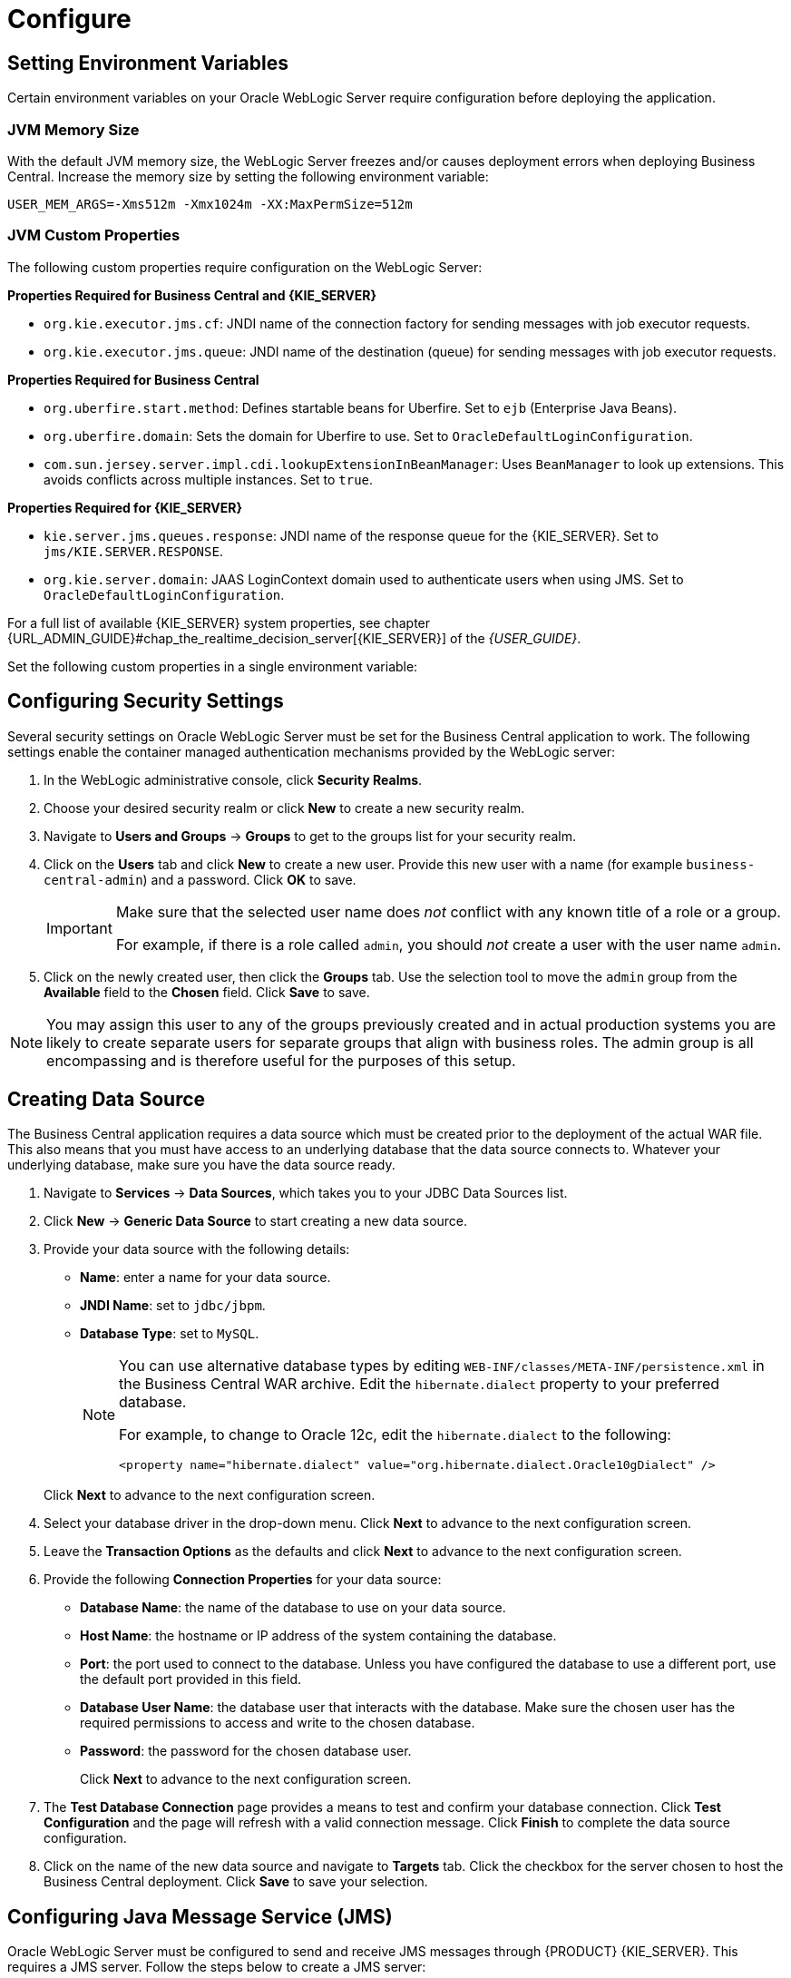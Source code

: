 [[_chap_configure]]
= Configure

[[_setting_environment_variables]]
== Setting Environment Variables

Certain environment variables on your Oracle WebLogic Server require configuration before deploying the application.

[float]
=== JVM Memory Size

With the default JVM memory size, the WebLogic Server freezes and/or causes deployment errors when deploying Business Central. Increase the memory size by setting the following environment variable:

----
USER_MEM_ARGS=-Xms512m -Xmx1024m -XX:MaxPermSize=512m
----

[float]
=== JVM Custom Properties

The following custom properties require configuration on the WebLogic Server:

*Properties Required for Business Central and {KIE_SERVER}*

* `org.kie.executor.jms.cf`: JNDI name of the connection factory for sending messages with job executor requests.

* `org.kie.executor.jms.queue`: JNDI name of the destination (queue) for sending messages with job executor requests.

*Properties Required for Business Central*

ifdef::BPMS[]
* `kie.services.jms.queues.response`:
JNDI name of the response queue for JMS remote API of Business Central. Set to `jms/KIE.RESPONSE.ALL`.
endif::BPMS[]

ifdef::BRMS[]
* `org.jbpm.designer.perspective=ruleflow`:
Changes the default perspective in the designer to `RuleFlow` instead of `Full`.
endif::BRMS[]

* `org.uberfire.start.method`:
Defines startable beans for Uberfire. Set to `ejb` (Enterprise Java Beans).

* `org.uberfire.domain`:
Sets the domain for Uberfire to use. Set to `OracleDefaultLoginConfiguration`.

* `com.sun.jersey.server.impl.cdi.lookupExtensionInBeanManager`:
Uses `BeanManager` to look up extensions. This avoids conflicts across multiple instances. Set to `true`.

*Properties Required for {KIE_SERVER}*

* `kie.server.jms.queues.response`:
JNDI name of the response queue for the {KIE_SERVER}.  Set to `jms/KIE.SERVER.RESPONSE`.

* `org.kie.server.domain`:
JAAS LoginContext domain used to authenticate users when using JMS. Set to `OracleDefaultLoginConfiguration`.

ifdef::BPMS[]
* `org.kie.server.persistence.ds`:
Datasource JNDI name.

* `org.kie.server.persistence.tm`:
Transaction manager platform for setting Hibernate properties. Set to `org.hibernate.service.jta.platform.internal.WeblogicJtaPlatform`.

* `org.kie.server.persistence.dialect`:
Specifies Hibernate dialect to be used.
endif::BPMS[]

For a full list of available {KIE_SERVER} system properties, see chapter {URL_ADMIN_GUIDE}#chap_the_realtime_decision_server[{KIE_SERVER}] of the
_{USER_GUIDE}_.

Set the following custom properties in a single environment variable:
ifdef::BPMS[]
----
JAVA_OPTIONS="-Dkie.services.jms.queues.response=jms/KIE.RESPONSE.ALL  -Dkie.server.jms.queues.response=jms/KIE.SERVER.RESPONSE  -Dorg.uberfire.start.method=ejb
 -Dorg.uberfire.domain=OracleDefaultLoginConfiguration
 -Dorg.kie.executor.jms.cf=jms/cf/KIE.EXECUTOR
 -Dorg.kie.executor.jms.queue=jms/KIE.EXECUTOR
 -Dorg.kie.server.persistence.ds=jdbc/jbpm
 -Dorg.kie.server.persistence.tm=org.hibernate.service.jta.platform.internal.WeblogicJtaPlatform
 -Dorg.kie.server.persistence.dialect=org.hibernate.dialect.MySQL5InnoDBDialect
 -Dcom.sun.jersey.server.impl.cdi.lookupExtensionInBeanManager=true"
----
endif::BPMS[]
ifdef::BRMS[]
----
JAVA_OPTIONS="-Dkie.server.jms.queues.response=jms/KIE.SERVER.RESPONSE
 -Dorg.jbpm.designer.perspective=ruleflow
 -Dorg.uberfire.start.method=ejb
 -Dorg.uberfire.domain=OracleDefaultLoginConfiguration
 -Dorg.kie.executor.jms.cf=jms/cf/KIE.EXECUTOR
 -Dorg.kie.executor.jms.queue=jms/KIE.EXECUTOR
 -Dcom.sun.jersey.server.impl.cdi.lookupExtensionInBeanManager=true"
----
endif::BRMS[]

[[_configuring_security_settings]]
== Configuring Security Settings

Several security settings on Oracle WebLogic Server must be set for the Business Central application to work. The following settings enable the container managed authentication mechanisms provided by the WebLogic server:

. In the WebLogic administrative console, click *Security Realms*.
. Choose your desired security realm or click *New* to create a new security realm.
. Navigate to *Users and Groups* -> *Groups* to get to the groups list for your security realm.

ifdef::BPMS[]
. Click *New* to create a new group. Create the following new groups: `admin`, `analyst`, `developer`, `manager`, `user`, and `kie-server`. Also create the REST API groups if you will use API. For further information about API roles, see section {URL_DEVELOPMENT_GUIDE}#sect_rest_api[REST API] of _{DEVELOPMENT_GUIDE}_.
endif::BPMS[]
ifdef::BRMS[]
. Click *New* to create a new group. Create the following three new groups: `admin`, `analyst`, and `kie-server`. Also create the REST API groups if you will use API. For further information about API roles, see section {URL_DEVELOPMENT_GUIDE}#sect_rest_api[REST API] of _{DEVELOPMENT_GUIDE}_.
endif::BRMS[]

. Click on the *Users* tab and click *New* to create a new user. Provide this new user with a name (for example `business-central-admin`) and a password. Click *OK* to save.

+
[IMPORTANT]
====
Make sure that the selected user name does _not_ conflict with any known title of a role or a group.

For example, if there is a role called `admin`, you should _not_ create a user with the user name `admin`.
====

. Click on the newly created user, then click the *Groups* tab. Use the selection tool to move the `admin` group from the *Available* field to the *Chosen* field. Click *Save* to save.

NOTE: You may assign this user to any of the groups previously created and in actual production systems you are likely to create separate users for separate groups that align with business roles. The admin group is all encompassing and is therefore useful for the purposes of this setup.

[[_creating_a_data_source]]
== Creating Data Source

The Business Central application requires a data source which must be created prior to the deployment of the actual WAR file. This also means that you must have access to an underlying database that the data source connects to. Whatever your underlying database, make sure you have the data source ready.

. Navigate to *Services* -> *Data Sources*, which takes you to your JDBC Data Sources list.
. Click *New* -> *Generic Data Source* to start creating a new data source.
. Provide your data source with the following details:
* *Name*: enter a name for your data source.
* *JNDI Name*: set to `jdbc/jbpm`.
* *Database Type*: set to `MySQL`.

+
[NOTE]
====
You can use alternative database types by editing `WEB-INF/classes/META-INF/persistence.xml` in the Business Central WAR archive. Edit the `hibernate.dialect` property to your preferred database.

For example, to change to Oracle 12c, edit the `hibernate.dialect` to the following:

----
<property name="hibernate.dialect" value="org.hibernate.dialect.Oracle10gDialect" />
----
====

+
Click *Next* to advance to the next configuration screen.

. Select your database driver in the drop-down menu. Click *Next* to advance to the next configuration screen.
. Leave the *Transaction Options* as the defaults and click *Next* to advance to the next configuration screen.
. Provide the following *Connection Properties* for your data source:
+
  * *Database Name*: the name of the database to use on your data source.
  * *Host Name*: the hostname or IP address of the system containing the database.
  * *Port*: the port used to connect to the database. Unless you have configured the database to use a different port, use the default port provided in this field.
  * *Database User Name*: the database user that interacts with the database. Make sure the chosen user has the required permissions to access and write to the chosen database.
  * *Password*: the password for the chosen database user.
+
Click *Next* to advance to the next configuration screen.

. The *Test Database Connection* page provides a means to test and confirm your database connection. Click *Test Configuration* and the page will refresh with a valid connection message. Click *Finish* to complete the data source configuration.
. Click on the name of the new data source and navigate to *Targets* tab. Click the checkbox for the server chosen to host the Business Central deployment. Click *Save* to save your selection.

ifdef::BPMS[]

[IMPORTANT]
====
Dashbuilder requires the same JNDI as Business Central so that it connects to the same datasource. The default JNDI for Dashbuilder `jdbc/dashbuilder` must be changed to `jdbc/jbpm`.

Log in to your WebLogic server, switch to the `dashbuilder.war` directory, and edit the `WEB-INF/etc/hibernate.cfg.xml` file. Find the following line:

----
<property name="connection.datasource">jdbc/dashbuilder</property>
----

Change it to:

----
<property name="connection.datasource">jdbc/jbpm</property>
----

Save the file when complete.
====
endif::BPMS[]

[[_configuring_java_message_service_jms]]
== Configuring Java Message Service (JMS)

Oracle WebLogic Server must be configured to send and receive JMS messages through {PRODUCT} {KIE_SERVER}.
ifdef::BPMS[]
JMS must also be configured for Business Central.
endif::BPMS[]
This requires a JMS server. Follow the steps below to create a JMS server:

. Navigate to *Services* -> *Messaging* -> *JMS Servers*.
. Click *New* to start creating a new JMS Server.
. Provide your JMS Server with a name. Click *Next* to advance to the next configuration screen.
. Select the *Target* server chosen for the Business Central deployment. Click *Finish* to complete the JMS Server creation.

[float]
=== Create JMS Module

A JMS Module stores your JMS resources, such as connection factories and queues. Use the following steps to create a new JMS Module:

. Navigate to *Services* -> *Messaging* -> *JMS Modules*.
. Click *New* to start creating a new module.
. Provide your module with a name and click *Next* to advance to the next configuration screen.
ifdef::BPMS[]
. Select the *Target* server chosen for the {KIE_SERVER} and Business Central deployment. Click *Finish* to complete the JMS Module creation.
endif::BPMS[]
ifdef::BRMS[]
. Select the *Target* server chosen for the {KIE_SERVER} deployment. Click *Finish* to complete the JMS Module creation.
endif::BRMS[]
. Click on the newly created module's name, then click on *Subdeployments*.
. Click *New* to create a subdeployment for your module.
. Provide your subdeployment with a name and click *Next* to advance to the next configuration screen.
. Choose the previously created JMS Server by marking the checkbox. Click *Finish* to complete the subdeployment configuration.

[float]
=== Create JMS Connection Factories

To send and receive messages from {PRODUCT} {KIE_SERVER} , you will need to create the JMS connection factories &ndash; one for receiving messages and one for sending them.
ifdef::BPMS[]
You will also need to create several other connection factories for Business Central.
endif::BPMS[]
The following connection factories are required:

ifdef::BPMS[]
* `KIE.RESPONSE.ALL`: receiving all responses produced by the Red Hat JBoss BPM Suite.
+
Default value: `jms/cf/KIE.RESPONSE.ALL`.
endif::BPMS[]

ifdef::BPMS[]
* `KIE.SESSION`: sending messages to the process engine.
+
Default value: `jms/cf/KIE.SESSION`.
endif::BPMS[]

ifdef::BPMS[]
* `KIE.TASK`: sending messages to the task service.
+
Default value: `jms/cf/KIE.TASK`.
endif::BPMS[]

ifdef::BPMS[]
* `KIE.AUDIT`: sending messages with audit trail.
+
Default value: `jms/cf/KIE.AUDIT`.
endif::BPMS[]

ifdef::BPMS[]
* `KIE.SIGNAL`: sending messages with external scoped signals.
+
Default value: `jms/cf/KIE.SIGNAL`.
endif::BPMS[]

* `KIE.SERVER.REQUEST`: for all requests to the {KIE_SERVER}.
+
Default value: `jms/cf/KIE.SERVER.REQUEST`.

* `KIE.SERVER.RESPONSE`: receiving all responses produced by the {KIE_SERVER}.
+
Default value: `jms/cf/KIE.SERVER.RESPONSE`.

* `KIE.EXECUTOR`: sending executor requests for jobs running in Business Central.
+
Default value: `jms/cf/KIE.EXECUTOR`.

ifdef::BRMS[]
* `KIE.SERVER.EXECUTOR`: sending executor requests for jobs running on the {KIE_SERVER}.
+
Default value: `jms/cf/KIE.SERVER.EXECUTOR`.
endif::BRMS[]


Use the following procedure to create each connection factory:

. Navigate to *Services* -> *Messaging* -> *JMS Modules* to see your list of JMS Modules.
. Click on your previously created module, then click *New* to start creating a new JMS resource.
. Select *Connection Factory* and click *Next*.
. Enter the name of the connection factory (for example
ifdef::BPMS[]
`KIE.RESPONSE.ALL`)
endif::BPMS[]
ifdef::BRMS[]
`KIE.SERVER.REQUEST`)
endif::BRMS[]
and the JNDI name (for example
ifdef::BPMS[]
`jms/cf/KIE.RESPONSE.ALL`).
endif::BPMS[]
ifdef::BRMS[]
`jms/cf/KIE.SERVER.REQUEST`).
endif::BRMS[]

+
Click *Next* to advance to the next configuration screen.

. The connection factory automatically selects the servers assigned to the JMS Module as the default. Click *Finish* to complete the connection factory creation.

Repeat the above procedure for each connection factory.

[float]
=== Create JMS Queues

You now need to create the JMS Queues. These queues are the destination end points for point-to-point messaging. You will create:

ifdef::BPMS[]
* `KIE.RESPONSE.ALL`: for Red Hat JBoss BPM Suite responses.
+
Default value: `jms/KIE.RESPONSE.ALL`.
endif::BPMS[]

ifdef::BPMS[]
* `KIE.SESSION`: for process-based operations.
+
Default value: `jms/KIE.SESSION`.
endif::BPMS[]

ifdef::BPMS[]
* `KIE.TASK`: for task-based operations.
+
Default value: `jms/KIE.TASK`.
endif::BPMS[]

ifdef::BPMS[]
* `KIE.AUDIT`: for asynchronous audit logs.
+
Default value: `jms/KIE.AUDIT`.
endif::BPMS[]

ifdef::BPMS[]
* `KIE.SIGNAL`: for external scoped signals.
+
Default value: `jms/KIE.SIGNAL`.
endif::BPMS[]

* `KIE.SERVER.REQUEST`: for all requests to the {KIE_SERVER}.
+
Default value: `jms/KIE.SERVER.REQUEST`.
* `KIE.SERVER.RESPONSE`: for the {KIE_SERVER} responses.
+
Default value: `jms/KIE.SERVER.RESPONSE`.

* `KIE.EXECUTOR`: sending executor requests for jobs running in Business Central.
+
Default value: `jms/KIE.EXECUTOR`.

ifdef::BRMS[]
* `KIE.SERVER.EXECUTOR`: sending executor requests for jobs running on the {KIE_SERVER}.
+
Default value: `jms/KIE.SERVER.EXECUTOR`.
endif::BRMS[]

Use the following procedure to create each queue:

. If you are not there already, navigate to *Services* -> *Messaging* -> *JMS Modules* to see your list of JMS Modules.
. Click on your previously created module, then click *New* to start creating a new JMS resource.
. Select *Queue* and click *Next*.
. Enter the name of the queue (for example
ifdef::BPMS[]
`KIE.RESPONSE.ALL`)
endif::BPMS[]
ifdef::BRMS[]
`KIE.SERVER.REQUEST`)
endif::BRMS[]
and the JNDI name (for example
ifdef::BPMS[]
`jms/KIE.RESPONSE.ALL`).
endif::BPMS[]
ifdef::BRMS[]
`jms/KIE.SERVER.REQUEST`).
endif::BRMS[]
+
Click *Next* to advance to the next configuration screen.

. Choose the JMS Module subdeployment that connects to the JMS Server. Click *Finish* to complete the queue creation.

Repeat the above procedure for each queue.

ifdef::BPMS[]
== Configuring Unified Execution Servers

To configure Business Central to manage the {KIE_SERVER} and use the same data source, follow the instructions in the {URL_ADMIN_GUIDE}#unified_execution_servers[Unified Execution Servers] section of the _{ADMIN_GUIDE}_.
endif::BPMS[]
